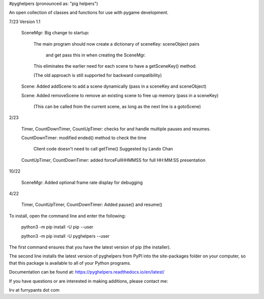 #pyghelpers  (pronounced as: "pig helpers")

An open collection of classes and functions for use with pygame development.

7/23 Version 1.1

    SceneMgr: Big change to startup:
    
       The main program should now create a dictionary of sceneKey: sceneObject pairs
       
           and get pass this in when creating the SceneMgr.
           
       This eliminates the earlier need for each scene to have a getSceneKey() method.
       
       (The old approach is still supported for backward compatibility)
       
    Scene: Added addScene to add a scene dynamically (pass in a sceneKey and sceneObject)
    
    Scene: Added removeScene to remove an existing scene to free up memory (pass in a sceneKey)
    
       (This can be called from the current scene, as long as the next line is a gotoScene)
       
2/23

    Timer, CountDownTimer, CountUpTimer: checks for and handle multiple pauses and resumes.
    
    CountDownTimer: modified ended() method to check the time
    
       Client code doesn't need to call getTime()   Suggested by Lando Chan
       
    CountUpTimer, CountDownTimer: added forceFullHHMMSS for full HH:MM:SS presentation

10/22

   SceneMgr:  Added optional frame rate display for debugging
   
4/22

    Timer, CountUpTimer, CountDownTimer: Added pause() and resume()
    

To install, open the command line and enter the following:

  python3 -m pip install -U pip --user
  
  python3 -m pip install -U pyghelpers --user
  
The first command ensures that you have the latest version of pip (the installer).

The second line installs the latest version of pyghelpers from PyPI into the
site-packages folder on your computer, so that this package is available to all
of your Python programs.

Documentation can be found at:  https://pyghelpers.readthedocs.io/en/latest/


If you have questions or are interested in making additions, please contact me:  

Irv at furrypants dot com